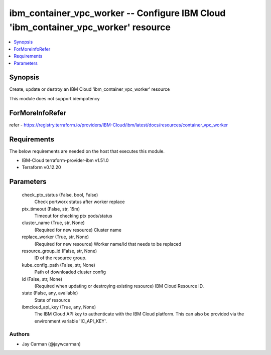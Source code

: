 
ibm_container_vpc_worker -- Configure IBM Cloud 'ibm_container_vpc_worker' resource
===================================================================================

.. contents::
   :local:
   :depth: 1


Synopsis
--------

Create, update or destroy an IBM Cloud 'ibm_container_vpc_worker' resource

This module does not support idempotency


ForMoreInfoRefer
----------------
refer - https://registry.terraform.io/providers/IBM-Cloud/ibm/latest/docs/resources/container_vpc_worker

Requirements
------------
The below requirements are needed on the host that executes this module.

- IBM-Cloud terraform-provider-ibm v1.51.0
- Terraform v0.12.20



Parameters
----------

  check_ptx_status (False, bool, False)
    Check portworx status after worker replace


  ptx_timeout (False, str, 15m)
    Timeout for checking ptx pods/status


  cluster_name (True, str, None)
    (Required for new resource) Cluster name


  replace_worker (True, str, None)
    (Required for new resource) Worker name/id that needs to be replaced


  resource_group_id (False, str, None)
    ID of the resource group.


  kube_config_path (False, str, None)
    Path of downloaded cluster config


  id (False, str, None)
    (Required when updating or destroying existing resource) IBM Cloud Resource ID.


  state (False, any, available)
    State of resource


  ibmcloud_api_key (True, any, None)
    The IBM Cloud API key to authenticate with the IBM Cloud platform. This can also be provided via the environment variable 'IC_API_KEY'.













Authors
~~~~~~~

- Jay Carman (@jaywcarman)

